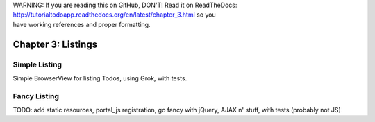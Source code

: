 .. line-block::

    WARNING: If you are reading this on GitHub, DON'T! Read it on ReadTheDocs:
    http://tutorialtodoapp.readthedocs.org/en/latest/chapter_3.html so you
    have working references and proper formatting.


===================
Chapter 3: Listings
===================

Simple Listing
==============

Simple BrowserView for listing Todos, using Grok, with tests.

Fancy Listing
=============

TODO: add static resources, portal_js registration, go fancy with jQuery, AJAX n' stuff, with tests (probably not JS)
